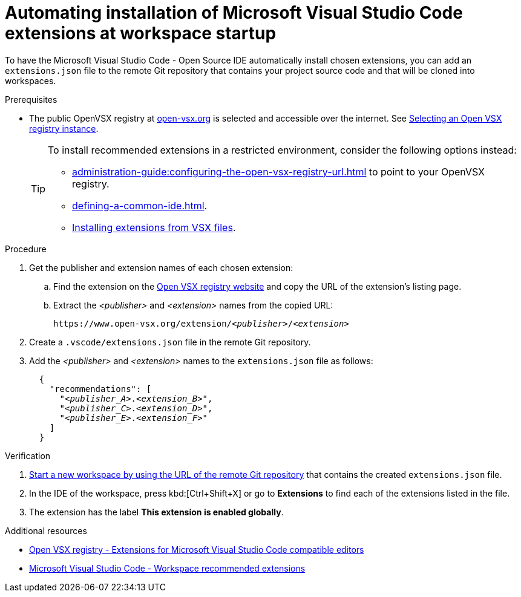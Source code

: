 
[id="automating-installation-of-microsoft-visual-studio-code-extensions-at-workspace-startup"]
= Automating installation of Microsoft Visual Studio Code extensions at workspace startup

To have the Microsoft Visual Studio Code - Open Source IDE automatically install chosen extensions, you can add an `extensions.json` file to the remote Git repository that contains your project source code and that will be cloned into workspaces.

.Prerequisites
* The public OpenVSX registry at link:https://open-vsx.org[open-vsx.org] is selected and accessible over the internet. See xref:administration-guide:extensions-for-microsoft-visual-studio-code-open-source.adoc[Selecting an Open VSX registry instance].
+
[TIP]
====
To install recommended extensions in a restricted environment, consider the following options instead:

* xref:administration-guide:configuring-the-open-vsx-registry-url.adoc[] to point to your OpenVSX registry.

* xref:defining-a-common-ide.adoc[].

* link:https://code.visualstudio.com/docs/editor/extension-marketplace#_install-from-a-vsix[Installing extensions from VSX files].
====

.Procedure

. Get the publisher and extension names of each chosen extension:

.. Find the extension on the link:https://www.open-vsx.org/[Open VSX registry website] and copy the URL of the extension's listing page.

.. Extract the __<publisher>__ and __<extension>__ names from the copied URL:
+
[subs="+quotes"]
----
https://www.open-vsx.org/extension/__<publisher>__/__<extension>__
----

. Create a `.vscode/extensions.json` file in the remote Git repository.

. Add the __<publisher>__ and __<extension>__ names to the `extensions.json` file as follows:
+
[source,json,subs="+quotes"]
----
  {
    "recommendations": [
      "__<publisher_A>__.__<extension_B>__",
      "__<publisher_C>__.__<extension_D>__",
      "__<publisher_E>__.__<extension_F>__"
    ]
  }
----

.Verification

. xref:starting-a-workspace-from-a-git-repository-url.adoc[Start a new workspace by using the URL of the remote Git repository] that contains the created `extensions.json` file.
. In the IDE of the workspace, press kbd:[Ctrl+Shift+X] or go to *Extensions* to find each of the extensions listed in the file.
. The extension has the label *This extension is enabled globally*.

.Additional resources
* link:https://www.open-vsx.org/[Open VSX registry - Extensions for Microsoft Visual Studio Code compatible editors]
* link:https://code.visualstudio.com/docs/editor/extension-marketplace#_workspace-recommended-extensions[Microsoft Visual Studio Code - Workspace recommended extensions]

